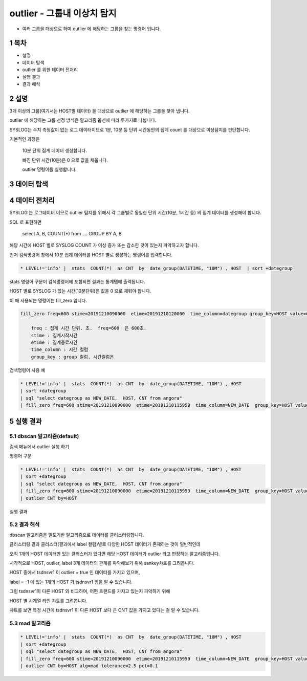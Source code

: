 .. sectnum::

================================================================================
outlier - 그룹내 이상치 탐지
================================================================================
    

- 여러 그룹을 대상으로 하며 outlier 에 해당하는 그룹을 찾는 명령어 입니다.



-----------------
목차
-----------------

- 설명

- 데이터 탐색

- outlier 를 위한 데이터 전처리 

- 실행 결과

- 결과 해석


-----------------
설명
-----------------

3개 이상의 그룹(여기서는 HOST별 데이터) 을 대상으로 outlier 에 해당하는 그룹을 찾아 냅니다.

outlier 에 해당하는 그룹 선정 방식은 알고리즘 옵션에 따라 두가지로 나뉩니다.

.. list-table::
    :heaer-rows: 1

    * - 알고리즘
      - default  
      - description
    * - dbscan
      - default
      - 데이터를 clustering 하여 어느 cluster 에도 포함이 되지 않는 그룹을 찾아내는 알고리즘
    * - mad
      - X
      - madian(중간값)을 기반으로 anomal 데이터로 판정된 비율이 임계치 이상인 그룹을 찾아내는 알고리즘 
    



SYSLOG는 수치 측정값이 없는 로그 데이터이므로 1분, 10분 등 단위 시간동안의 집계 count 를 대상으로 이상탐지를 판단합니다.

기본적인 과정은 

  10분 단위 집계 데이터 생성합니다.

  빠진 단위 시간(10분)은 0 으로 값을 채웁니다. 

  outlier 명령어를 실행합니다.


---------------
데이터 탐색
---------------
    
.. image:: ../images/anomalies/outlier_data01.png
    :alt: 검색 데이터 -1



------------------------------
데이터 전처리
------------------------------

SYSLOG 는 로그데이터 이므로 outlier 탐지를 위해서 각 그룹별로 동일한 단위 시간(10분, 1시간 등) 의 집계 데이터를 생성해야 합니다.

SQL 로 표현하면 

    select A, B, COUNT(*) from .... GROUP BY A, B  

해당 시간에 HOST 별로  SYSLOG COUNT 가 이상 증가 또는 감소한 것이 있는지 파악하고자 합니다.

먼저 검색명령어 창에서 10분 집계 데이터를 HOST 별로 생성하는 명령어를 입력합니다.

.. code::

  * LEVEL!='info' |  stats  COUNT(*)  as CNT  by  date_group(DATETIME, "10M") , HOST  | sort +dategroup


stats 명령어 구문이 검색명령어에 포함되면 결과는 통계탭에 출력됩니다.

.. image:: ../images/anomalies/outlier_data02.png
    :alt: 검색 데이터 -2


HOST 별로 SYSLOG 가 없는 시간(10분단위)은 값을 0 으로 채워야 합니다.

이 때 사용되는 명령어는 fill_zero 입니다.

.. code::

  fill_zero freq=600 stime=20191210090000  etime=20191210120000  time_column=dategroup group_key=HOST value=CNT 
      
      freq : 집계 시간 단위. 초.  freq=600  은 600초. 
      stime : 집계시작시간
      etime : 집계종료시간
      time_column : 시간 컬럼
      group_key : group 컬럼. 시간컬럼은



검색명령어 사용 예

.. code::

 * LEVEL!='info' |  stats  COUNT(*)  as CNT  by  date_group(DATETIME, "10M") , HOST  
 | sort +dategroup 
 | sql "select dategroup as NEW_DATE,  HOST, CNT from angora"  
 | fill_zero freq=600 stime=20191210090000  etime=20191210115959  time_column=NEW_DATE  group_key=HOST value=CNT 


.. image:: ../images/anomalies/outlier_data03.png
    :alt: 검색 데이터 -3




------------------
실행 결과
------------------


'''''''''''''''''''''''''''''''
dbscan 알고리즘(default)
'''''''''''''''''''''''''''''''

검색 메뉴에서 outlier 실행 하기 

.. image:: ../images/anomalies/anomalies_data06.png
    :alt: 검색 데이터 -6



명령어 구문 

.. code::

 * LEVEL!='info' |  stats  COUNT(*)  as CNT  by  date_group(DATETIME, "10M") , HOST  
 | sort +dategroup 
 | sql "select dategroup as NEW_DATE,  HOST, CNT from angora"  
 | fill_zero freq=600 stime=20191210090000  etime=20191210115959  time_column=NEW_DATE  group_key=HOST value=CNT 
 | outlier CNT by=HOST


실행 결과

.. image:: ../images/anomalies/outlier_data04.png
    :alt: 검색 데이터 -4




''''''''''''''''''''''''''''
결과 해석 
''''''''''''''''''''''''''''

dbscan 알고리즘은 밀도기반 알고리즘으로 데이터를 클러스터링합니다.

클러스터링 결과 클러스터(결과에서 label 컬럼)별로 다양한 HOST 데이터가 존재하는 것이 일반적인데

오직 1개의 HOST 데이터만 있는 클러스터가 있다면 해당 HOST 데이터가 outlier 라고 판정하는 알고리즘입니다.

시각적으로 HOST, outlier, label 3개 데이터의 관계를 파악해보기 위해 sankey챠트를 그려봅니다.

.. image:: ../images/anomalies/outlier_data05.png
    :alt: 결과 해석 데이터 sankey


HOST 중에서 tsdnsvr1 이 outlier = true 인 데이터를 가지고 있으며, 

label = -1 에 있는 1개의 HOST 가  tsdnsvr1 임을 알 수 있습니다.

.. image:: ../images/anomalies/outlier_data06.png
    :alt: 결과 해석 데이터 bar




그럼 tsdnsvr1이 다른 HOST 와 비교하여, 어떤 트랜드를 가지고 있는지 파악하기 위해

HOST 별 시계열 라인 챠트를 그려봅니다.

챠트를 보면 특정 시간에 tsdnsvr1 이 다른 HOST 보다 큰 CNT 값을 가지고 있다는 걸 알 수 있습니다.

.. image:: ../images/anomalies/anomalies_data13.png
    :alt: 검색 데이터 -13 





''''''''''''''''''''
mad 알고리즘
''''''''''''''''''''


.. code::

 * LEVEL!='info' |  stats  COUNT(*)  as CNT  by  date_group(DATETIME, "10M") , HOST  
 | sort +dategroup 
 | sql "select dategroup as NEW_DATE,  HOST, CNT from angora"  
 | fill_zero freq=600 stime=20191210090000  etime=20191210115959  time_column=NEW_DATE  group_key=HOST value=CNT 
 | outlier CNT by=HOST alg=mad tolerance=2.5 pct=0.1


